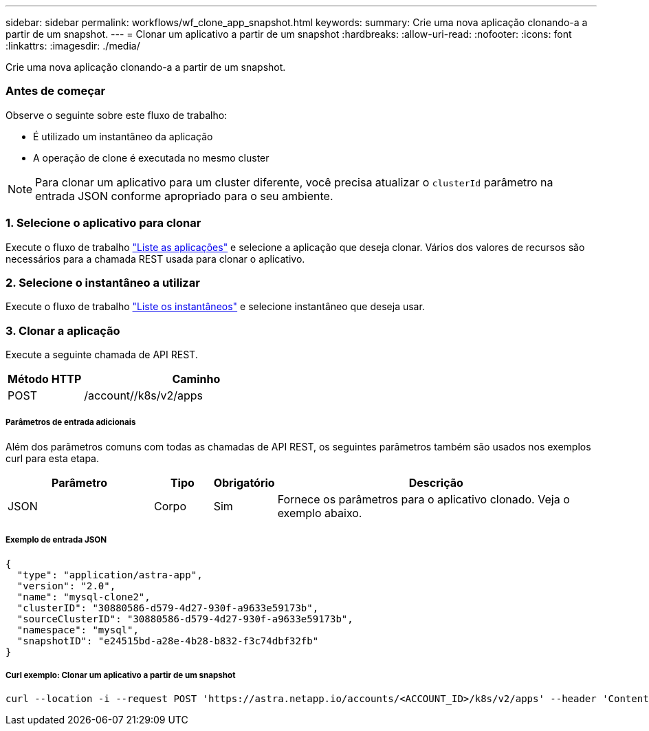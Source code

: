 ---
sidebar: sidebar 
permalink: workflows/wf_clone_app_snapshot.html 
keywords:  
summary: Crie uma nova aplicação clonando-a a partir de um snapshot. 
---
= Clonar um aplicativo a partir de um snapshot
:hardbreaks:
:allow-uri-read: 
:nofooter: 
:icons: font
:linkattrs: 
:imagesdir: ./media/


[role="lead"]
Crie uma nova aplicação clonando-a a partir de um snapshot.



=== Antes de começar

Observe o seguinte sobre este fluxo de trabalho:

* É utilizado um instantâneo da aplicação
* A operação de clone é executada no mesmo cluster



NOTE: Para clonar um aplicativo para um cluster diferente, você precisa atualizar o `clusterId` parâmetro na entrada JSON conforme apropriado para o seu ambiente.



=== 1. Selecione o aplicativo para clonar

Execute o fluxo de trabalho link:wf_list_man_apps.html["Liste as aplicações"] e selecione a aplicação que deseja clonar. Vários dos valores de recursos são necessários para a chamada REST usada para clonar o aplicativo.



=== 2. Selecione o instantâneo a utilizar

Execute o fluxo de trabalho link:wf_list_snapshots.html["Liste os instantâneos"] e selecione instantâneo que deseja usar.



=== 3. Clonar a aplicação

Execute a seguinte chamada de API REST.

[cols="25,75"]
|===
| Método HTTP | Caminho 


| POST | /account//k8s/v2/apps 
|===


===== Parâmetros de entrada adicionais

Além dos parâmetros comuns com todas as chamadas de API REST, os seguintes parâmetros também são usados nos exemplos curl para esta etapa.

[cols="25,10,10,55"]
|===
| Parâmetro | Tipo | Obrigatório | Descrição 


| JSON | Corpo | Sim | Fornece os parâmetros para o aplicativo clonado. Veja o exemplo abaixo. 
|===


===== Exemplo de entrada JSON

[source, json]
----
{
  "type": "application/astra-app",
  "version": "2.0",
  "name": "mysql-clone2",
  "clusterID": "30880586-d579-4d27-930f-a9633e59173b",
  "sourceClusterID": "30880586-d579-4d27-930f-a9633e59173b",
  "namespace": "mysql",
  "snapshotID": "e24515bd-a28e-4b28-b832-f3c74dbf32fb"
}
----


===== Curl exemplo: Clonar um aplicativo a partir de um snapshot

[source, curl]
----
curl --location -i --request POST 'https://astra.netapp.io/accounts/<ACCOUNT_ID>/k8s/v2/apps' --header 'Content-Type: application/astra-app+json' --header '*/*' --header 'Authorization: Bearer <API_TOKEN>' --data @JSONinput
----